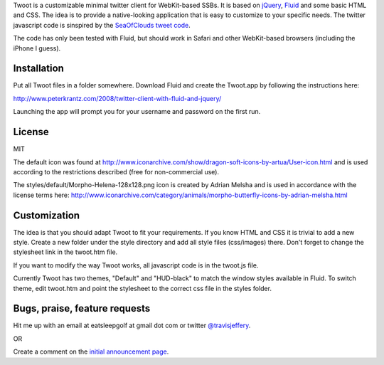 
Twoot is a customizable minimal twitter client for WebKit-based SSBs. It is based on jQuery_, Fluid_ and some basic HTML and CSS. The idea is to provide a native-looking application that is easy to customize to your specific needs. The twitter javascript code is sinspired by the `SeaOfClouds tweet code`_.

.. _jQuery: http://jquery.com/
.. _Fluid: http://fluidapp.com/
.. _SeaOfClouds tweet code: http://tweet.seaofclouds.com/

The code has only been tested with Fluid, but should work in Safari and other WebKit-based browsers (including the iPhone I guess).

.. image:: http://data.tumblr.com/3jJyzeT8ji14p1qbUrBWaaUpo1_500.png
.. image:: http://www.peterkrantz.com/wp-content/uploads/2008/08/screenshot.gif
.. image:: http://www.peterkrantz.com/wp-content/uploads/2008/10/twoot-hud-black-avatars.jpg

Installation
------------

Put all Twoot files in a folder somewhere. Download Fluid and create the Twoot.app by following the instructions here:

http://www.peterkrantz.com/2008/twitter-client-with-fluid-and-jquery/

Launching the app will prompt you for your username and password on the first run.


License
-------

MIT

The default icon was found at http://www.iconarchive.com/show/dragon-soft-icons-by-artua/User-icon.html and is used according to the restrictions described (free for non-commercial use).

The styles/default/Morpho-Helena-128x128.png icon is created by Adrian Melsha and is used in accordance with the license terms here:
http://www.iconarchive.com/category/animals/morpho-butterfly-icons-by-adrian-melsha.html

Customization
-------------

The idea is that you should adapt Twoot to fit your requirements. If you know HTML and CSS it is trivial to add a new style. Create a new folder under the style directory and add all style files (css/images) there. Don't forget to change the stylesheet link in the twoot.htm file.

If you want to modify the way Twoot works, all javascript code is in the twoot.js file.

Currently Twoot has two themes, "Default" and "HUD-black" to match the window styles available in Fluid. To switch theme, edit twoot.htm and point the stylesheet to the correct css file in the styles folder.


Bugs, praise, feature requests
------------------------------
Hit me up with an email at eatsleepgolf at gmail dot com or twitter `@travisjeffery`_.

.. _@travisjeffery: http://twitter.com/travisjeffery

OR

Create a comment on the `initial announcement page`_.

.. _initial announcement page: http://www.peterkrantz.com/2008/twitter-client-with-fluid-and-jquery/


